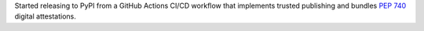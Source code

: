Started releasing to PyPI from a GitHub Actions CI/CD workflow that implements trusted publishing and bundles :pep:`740` digital attestations.
